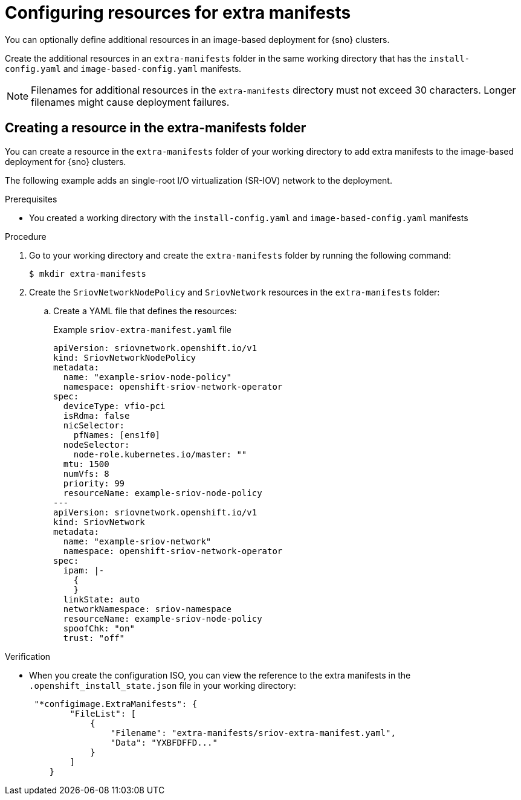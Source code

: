 // Module included in the following assemblies:
//
// * edge_computing/ibi-edge-image-based-install.adoc

:_mod-docs-content-type: PROCEDURE
[id="ibi-extra-manifest-standalone_{context}"]
= Configuring resources for extra manifests

You can optionally define additional resources in an image-based deployment for {sno} clusters.

Create the additional resources in an `extra-manifests` folder in the same working directory that has the `install-config.yaml` and `image-based-config.yaml` manifests.

[NOTE]
====
Filenames for additional resources in the `extra-manifests` directory must not exceed 30 characters. Longer filenames might cause deployment failures. 
====

== Creating a resource in the extra-manifests folder

You can create a resource in the `extra-manifests` folder of your working directory to add extra manifests to the image-based deployment for {sno} clusters.

The following example adds an single-root I/O virtualization (SR-IOV) network to the deployment.

.Prerequisites

* You created a working directory with the `install-config.yaml` and `image-based-config.yaml` manifests

.Procedure

. Go to your working directory and create the `extra-manifests` folder by running the following command:
+
[source,terminal]
----
$ mkdir extra-manifests
----

. Create the `SriovNetworkNodePolicy` and `SriovNetwork` resources in the `extra-manifests` folder:

.. Create a YAML file that defines the resources:
+
.Example `sriov-extra-manifest.yaml` file
+
[source,yaml]
----
apiVersion: sriovnetwork.openshift.io/v1
kind: SriovNetworkNodePolicy
metadata:
  name: "example-sriov-node-policy"
  namespace: openshift-sriov-network-operator
spec:
  deviceType: vfio-pci
  isRdma: false
  nicSelector:
    pfNames: [ens1f0]
  nodeSelector:
    node-role.kubernetes.io/master: ""
  mtu: 1500
  numVfs: 8
  priority: 99
  resourceName: example-sriov-node-policy
---
apiVersion: sriovnetwork.openshift.io/v1
kind: SriovNetwork
metadata:
  name: "example-sriov-network"
  namespace: openshift-sriov-network-operator
spec:
  ipam: |-
    {
    }
  linkState: auto
  networkNamespace: sriov-namespace
  resourceName: example-sriov-node-policy
  spoofChk: "on"
  trust: "off"
----

.Verification

* When you create the configuration ISO, you can view the reference to the extra manifests in the `.openshift_install_state.json` file in your working directory:
+
[source,json]
----
 "*configimage.ExtraManifests": {
        "FileList": [
            {
                "Filename": "extra-manifests/sriov-extra-manifest.yaml",
                "Data": "YXBFDFFD..."
            }
        ]
    }
----
